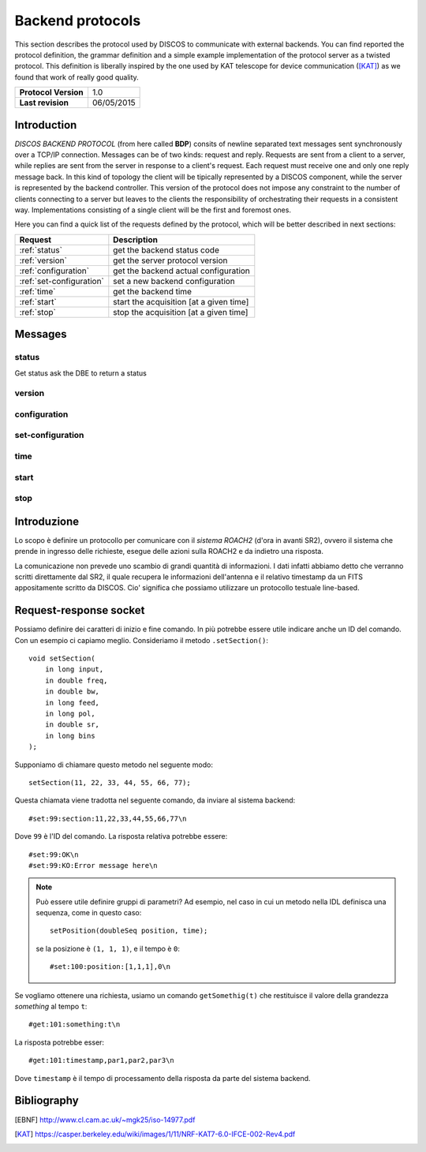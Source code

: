 .. highlight:: cpp

.. _backend_protocols:

*****************
Backend protocols
*****************

This section describes the protocol used by DISCOS to communicate with external
backends. You can find reported the protocol definition, the grammar definition
and a simple example implementation of the protocol server as a twisted
protocol. This definition is liberally inspired by the one used by KAT telescope
for device communication ([KAT]_) as we found that work of really good quality.

==================== ===============
**Protocol Version** 1.0
**Last revision**    06/05/2015
==================== ===============

Introduction
============

*DISCOS BACKEND PROTOCOL* (from here called **BDP**) consits of newline separated
text messages sent synchronously over a TCP/IP connection. Messages can be of
two kinds: request and reply. Requests are sent from a client to a server,
while replies are sent from the server in response to a client's request. Each
request must receive one and only one reply message back. In this kind of
topology the client will be tipically represented by a DISCOS component, while
the server is represented by the backend controller. This version of the
protocol does not impose any constraint to the number of clients connecting to a
server but leaves to the clients the responsibility of orchestrating their
requests in a consistent way. Implementations consisting of a single client will
be the first and foremost ones.

Here you can find a quick list of the requests defined by the protocol, which
will be better described in next sections:

======================== =======================================
Request                  Description
======================== =======================================
:ref:`status`            get the backend status code
:ref:`version`           get the server protocol version
:ref:`configuration`     get the backend actual configuration
:ref:`set-configuration` set a new backend configuration
:ref:`time`              get the backend time
:ref:`start`             start the acquisition [at a given time]
:ref:`stop`              stop the acquisition [at a given time]
======================== =======================================

Messages
========

.. _status:

status
~~~~~~

Get status ask the DBE to return a status

.. _version:

version
~~~~~~~

.. _configuration:

configuration
~~~~~~~~~~~~~

.. _set-configuration:

set-configuration
~~~~~~~~~~~~~~~~~

.. _time:

time
~~~~

.. _start:

start
~~~~~

.. _stop:

stop
~~~~

Introduzione
============
Lo scopo è definire un protocollo per comunicare con il *sistema ROACH2*
(d'ora in avanti SR2), ovvero il sistema che prende in ingresso delle 
richieste, esegue delle azioni sulla ROACH2 e da indietro una risposta.

La comunicazione non prevede uno scambio di grandi quantità di informazioni. I dati
infatti abbiamo detto che verranno scritti direttamente dal SR2, il quale
recupera le informazioni dell'antenna e il relativo timestamp da un 
FITS appositamente scritto da DISCOS. Cio' significa che possiamo utilizzare
un protocollo testuale line-based.

Request-response socket
=======================
Possiamo definire dei caratteri di inizio e fine comando. In più potrebbe
essere utile indicare anche un ID del comando. Con un esempio ci capiamo
meglio. Consideriamo il metodo ``.setSection()``::

   void setSection(
       in long input,
       in double freq,
       in double bw,
       in long feed,
       in long pol,
       in double sr,
       in long bins
   );

Supponiamo di chiamare questo metodo nel seguente modo::

    setSection(11, 22, 33, 44, 55, 66, 77);

Questa chiamata viene tradotta nel seguente comando, da inviare al
sistema backend::

    #set:99:section:11,22,33,44,55,66,77\n

Dove ``99`` è l'ID del comando. La risposta relativa potrebbe essere::

    #set:99:OK\n
    #set:99:KO:Error message here\n

.. note:: Può essere utile definire gruppi di parametri? Ad esempio, nel caso
   in cui un metodo nella IDL definisca una sequenza, come in questo caso::

       setPosition(doubleSeq position, time);

   se la posizione è ``(1, 1, 1)``, e il tempo è ``0``::

       #set:100:position:[1,1,1],0\n


Se vogliamo ottenere una richiesta, usiamo un comando ``getSomethig(t)``
che restituisce il valore della grandezza *something* al tempo ``t``::

    #get:101:something:t\n

La risposta potrebbe esser::

    #get:101:timestamp,par1,par2,par3\n

Dove ``timestamp`` è il tempo di processamento della risposta da parte
del sistema backend.

Bibliography
============

.. [EBNF] http://www.cl.cam.ac.uk/~mgk25/iso-14977.pdf
.. [KAT] https://casper.berkeley.edu/wiki/images/1/11/NRF-KAT7-6.0-IFCE-002-Rev4.pdf
